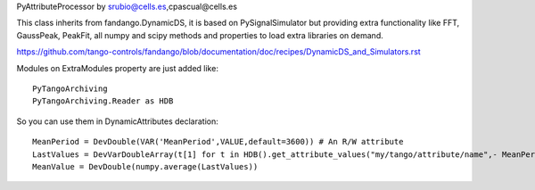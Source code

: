 PyAttributeProcessor by srubio@cells.es,cpascual@cells.es

This class inherits from fandango.DynamicDS, it is based on PySignalSimulator but providing extra functionality 
like FFT, GaussPeak, PeakFit, all numpy and scipy methods and properties to load extra libraries on demand.

https://github.com/tango-controls/fandango/blob/documentation/doc/recipes/DynamicDS_and_Simulators.rst

Modules on ExtraModules property are just added like::

  PyTangoArchiving
  PyTangoArchiving.Reader as HDB

So you can use them in DynamicAttributes declaration::

  MeanPeriod = DevDouble(VAR('MeanPeriod',VALUE,default=3600)) # An R/W attribute
  LastValues = DevVarDoubleArray(t[1] for t in HDB().get_attribute_values("my/tango/attribute/name",- MeanPeriod))
  MeanValue = DevDouble(numpy.average(LastValues))



